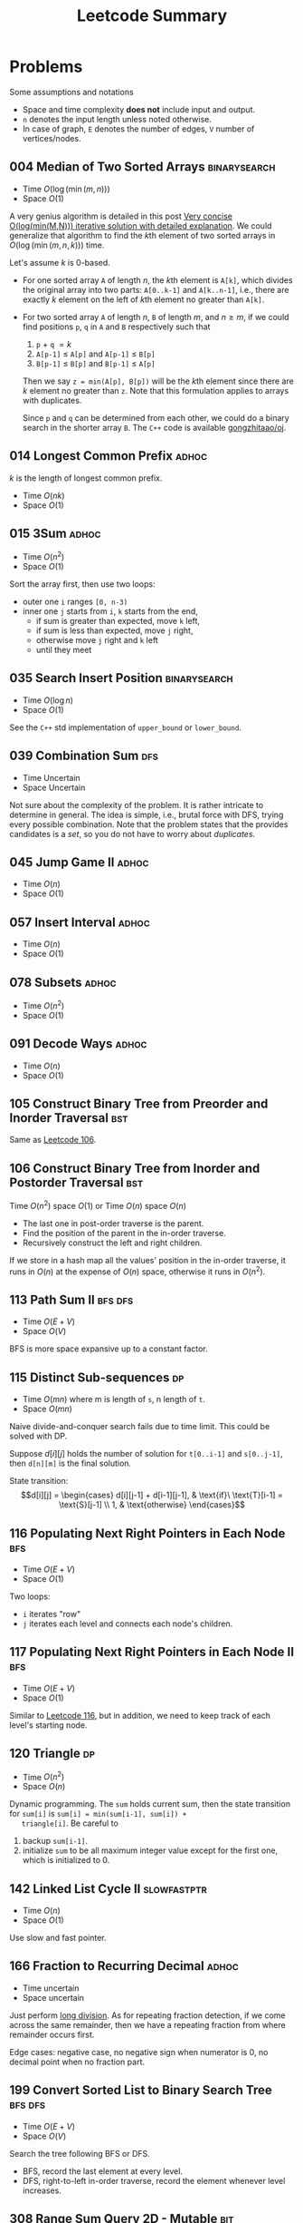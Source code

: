#+TITLE: Leetcode Summary
#+OPTIONS: num:nil
#+STARTUP: content
#+HTML_HEAD: <link rel="stylesheet" type="text/css" href="http://gongzhitaao.org/orgcss/org.css" />

* Problems

  Some assumptions and notations
  - Space and time complexity *does not* include input and output.
  - =n= denotes the input length unless noted otherwise.
  - In case of graph, =E= denotes the number of edges, =V= number of
    vertices/nodes.

** 004 Median of Two Sorted Arrays                             :binarysearch:
   :PROPERTIES:
   :CUSTOM_ID: pro:leetcode-004
   :END:

   - Time \(O(\log(\min(m, n)))\)
   - Space \(O(1)\)

   A very genius algorithm is detailed in this post [[https://discuss.leetcode.com/topic/16797/very-concise-o-log-min-m-n-iterative-solution-with-detailed-explanation][Very concise
   O(log(min(M,N))) iterative solution with detailed explanation]].  We
   could generalize that algorithm to find the \(k\)th element of two
   sorted arrays in \(O(\log(\min(m,n,k)))\) time.

   Let's assume \(k\) is 0-based.

   - For one sorted array =A= of length \(n\), the \(k\)th element is
     =A[k]=, which divides the original array into two parts:
     =A[0..k-1]= and =A[k..n-1]=, i.e., there are exactly \(k\)
     element on the left of \(k\)th element no greater than =A[k]=.
   - For two sorted array =A= of length \(n\), =B= of length \(m\),
     and \(n \geq m\), if we could find positions =p=, =q= in =A= and
     =B= respectively such that
     1. =p= \(+\) =q= \(= k\)
     2. =A[p-1]= \(\leq\) =A[p]= and =A[p-1]= \(\leq\) =B[p]=
     3. =B[p-1]= \(\leq\) =B[p]= and =B[p-1]= \(\leq\) =A[p]=

     Then we say =z = min(A[p], B[p])= will be the \(k\)th element
     since there are \(k\) element no greater than =z=.  Note that
     this formulation applies to arrays with duplicates.

     Since =p= and =q= can be determined from each other, we could do
     a binary search in the shorter array =B=.  The =C++= code is
     available [[https://github.com/gongzhitaao/oj/blob/master/leetcode/004-median-of-two-sorted-arrays.cpp][gongzhitaao/oj]].

** 014 Longest Common Prefix                                          :adhoc:
   :PROPERTIES:
   :CUSTOM_ID: pro:leetcode-014
   :END:

   \(k\) is the length of longest common prefix.
   - Time \(O(nk)\)
   - Space \(O(1)\)

** 015 3Sum                                                           :adhoc:
   :PROPERTIES:
   :CUSTOM_ID: pro:leetcode-015
   :END:

   - Time \(O(n^2)\)
   - Space \(O(1)\)


   Sort the array first, then use two loops:
   - outer one =i= ranges =[0, n-3)=
   - inner one =j= starts from =i=, =k= starts from the end,
     - if sum is greater than expected, move =k= left,
     - if sum is less than expected, move =j= right,
     - otherwise move =j= right and =k= left
     - until they meet

** 035 Search Insert Position                                  :binarysearch:
   :PROPERTIES:
   :CUSTOM_ID: pro:leetcode-035
   :END:

   - Time \(O(\log n)\)
   - Space \(O(1)\)


   See the =C++= std implementation of =upper_bound= or =lower_bound=.

** 039 Combination Sum                                                  :dfs:
   :PROPERTIES:
   :CUSTOM_ID: pro:leetcode-039
   :END:

   - Time Uncertain
   - Space Uncertain


   Not sure about the complexity of the problem.  It is rather
   intricate to determine in general.  The idea is simple, i.e.,
   brutal force with DFS, trying every possible combination.  Note
   that the problem states that the provides candidates is a /set/, so
   you do not have to worry about /duplicates/.
** 045 Jump Game II                                                   :adhoc:
   :PROPERTIES:
   :CUSTOM_ID: pro:leetcode-045
   :END:

   - Time \(O(n)\)
   - Space \(O(1)\)

** 057 Insert Interval                                                :adhoc:
   :PROPERTIES:
   :CUSTOM_ID: pro:leetcode-057
   :END:

   - Time \(O(n)\)
   - Space \(O(1)\)

** 078 Subsets                                                        :adhoc:
   :PROPERTIES:
   :CUSTOM_ID: pro:leetcode-078
   :END:

   - Time \(O(n^2)\)
   - Space \(O(1)\)

** 091 Decode Ways                                                    :adhoc:
   :PROPERTIES:
   :CUSTOM_ID: pro:leetcode-091
   :END:

   - Time \(O(n)\)
   - Space \(O(1)\)

** 105 Construct Binary Tree from Preorder and Inorder Traversal        :bst:
   :PROPERTIES:
   :CUSTOM_ID: pro:leetcode-105
   :END:

   Same as [[#pro:leetcode-106][Leetcode 106]].

** 106 Construct Binary Tree from Inorder and Postorder Traversal       :bst:
   :PROPERTIES:
   :CUSTOM_ID: pro:leetcode-106
   :END:

   Time \(O(n^2)\) space \(O(1)\) or
   Time \(O(n)\) space \(O(n)\)

   - The last one in post-order traverse is the parent.
   - Find the position of the parent in the in-order traverse.
   - Recursively construct the left and right children.


   If we store in a hash map all the values' position in the in-order
   traverse, it runs in \(O(n)\) at the expense of \(O(n)\) space,
   otherwise it runs in \(O(n^2)\).

** 113 Path Sum II                                                  :bfs:dfs:
   :PROPERTIES:
   :CUSTOM_ID: pro:leetcode-113
   :END:

   - Time \(O(E+V)\)
   - Space \(O(V)\)


   BFS is more space expansive up to a constant factor.

** 115 Distinct Sub-sequences                                            :dp:
   :PROPERTIES:
   :CUSTOM_ID: pro:leetcode-115
   :END:

   - Time \(O(mn)\) where m is length of =s=, n length of =t=.
   - Space \(O(mn)\)


   Naive divide-and-conquer search fails due to time limit.  This
   could be solved with DP.

   Suppose \(d[i][j]\) holds the number of solution for =t[0..i-1]=
   and =s[0..j-1]=, then =d[n][m]= is the final solution.

   State transition: \[d[i][j] = \begin{cases} d[i][j-1] +
   d[i-1][j-1], & \text{if}\ \text{T}[i-1] = \text{S}[j-1] \\ 1, &
   \text{otherwise} \end{cases}\]

** 116 Populating Next Right Pointers in Each Node                      :bfs:
   :PROPERTIES:
   :CUSTOM_ID: pro:leetcode-116
   :END:

   - Time \(O(E+V)\)
   - Space \(O(1)\)


   Two loops:
   - =i= iterates "row"
   - =j= iterates each level and connects each node's children.

** 117 Populating Next Right Pointers in Each Node II                   :bfs:
   :PROPERTIES:
   :CUSTOM_ID: pro:leetcode-117
   :END:

   - Time \(O(E+V)\)
   - Space \(O(1)\)


   Similar to [[#pro:leetcode-116][Leetcode 116]], but in addition, we need to keep track of
   each level's starting node.

** 120 Triangle                                                          :dp:
   :PROPERTIES:
   :CUSTOM_ID: pro:leetcode-120
   :END:

   - Time \(O(n^2)\)
   - Space \(O(n)\)


   Dynamic programming.  The =sum= holds current sum, then the state
   transition for =sum[i]= is ~sum[i] = min(sum[i-1], sum[i]) +
   triangle[i]~.  Be careful to
   1. backup =sum[i-1]=.
   2. initialize =sum= to be all maximum integer value except for the
      first one, which is initialized to 0.

** 142 Linked List Cycle II                                   :slowfastptr:
   :PROPERTIES:
   :CUSTOM_ID: pro:leetcode-142
   :END:

   - Time \(O(n)\)
   - Space \(O(1)\)


   Use slow and fast pointer.

** 166 Fraction to Recurring Decimal                                  :adhoc:

   - Time uncertain
   - Space uncertain


   Just perform [[https://en.wikipedia.org/wiki/Long_division][long division]].  As for repeating fraction detection,
   if we come across the same remainder, then we have a repeating
   fraction from where remainder occurs first.

   Edge cases: negative case, no negative sign when numerator is 0, no
   decimal point when no fraction part.
** 199 Convert Sorted List to Binary Search Tree                    :bfs:dfs:
   :PROPERTIES:
   :CUSTOM_ID: pro:leetcode-199
   :END:

   - Time \(O(E+V)\)
   - Space \(O(V)\)


   Search the tree following BFS or DFS.
   - BFS, record the last element at every level.
   - DFS, right-to-left in-order traverse, record the element whenever
     level increases.

** 308 Range Sum Query 2D - Mutable                                     :bit:
   :PROPERTIES:
   :CUSTOM_ID: pro:leetcode-308
   :END:

   - Time \(O(\log n)\) for update and sum
   - Space \(O(n^2)\)


   2D binary index tree (Fenwick tree).

** 309 Best Time to Buy and Sell Stock with Cooldown                     :dp:
   :PROPERTIES:
   :CUSTOM_ID: pro:leetcode-309
   :END:

   - Time \(O(n^2)\)
   - Space \(O(n)\)

   Adpated from [[https://leetcode.com/discuss/72892/very-easy-to-understand-one-pass-solution-with-no-extra-space][@GWTW]] solution.  For day k, there are four states.

   1. Have stock, do nothing
   2. Have stock, sell the stock
   3. Have no stock, do nothing
   4. Have no stock, buy the stock


   Let =a[k]=, =b[k]=, =c[k]=, =d[k]= denote the maximum profit on
   day k ending in each of the four states respectively, =P[k]= the
   stock price on day k.  The final solution is =max(b[n], c[n])=.

   State transition:
   1. =a[k + 1] = max(a[k], d[k])=
   2. =b[k + 1] = max(a[k], d[k]) + P[k + 1] - P[k]=
   3. =c[k + 1] = max(b[k], c[k])=
   4. =d[k + 1] = max(c - P[k + 1])=


   Iterate from day 0 and initial values are all zeros.

** 312 Burst Balloons                                                    :dp:
   :PROPERTIES:
   :CUSTOM_ID: pro:leetcode-312
   :END:

   - Time \(O(n^3)\)
   - Space \(O(n^2)\)


   If we divide the problem by /first explosion/ position, the
   subproblems are *not* independent.  However if we divide the
   problem by /last explosion/ position, then the subproblems are
   independent.  Let =v[i][j]= denote the max coin required in range
   =(i,j)= where =i= and =j= are off-bound.  The state transition
   function is

   \[v[i][j] = \max_k(v[i][j], v[i][k]+v[k][j]+nums[i]\times
   nums[k]\times nums[j])\]

   where, \(i < k < j\).

   Similar to Floyd-Warshall algorithms we need three nested loops to
   update the value matrix =v= and =v[0][n+1]= is the final result.

   And as a side note, based on the state transition function, we
   could see that =v[i][j]= depends on values /below/ and /left/.

** 340 Longest Substring with At Most K Distinct Characters              :dp:
   :PROPERTIES:
   :CUSTOM_ID: pro:leetcode-340
   :END:

   - Time uncertain, it seems between \(O(n)\) and \(O(n^2)\).
   - Space \(O(n)\)


   Iterate through the array =A= with two pointers, =i= and =j=.  And
   =hashmap[j]= contains the count of each character that appears in
   the longest substring ending at =j=.
   1. If =A[j+1]= is in the hash map, increment the corresponding
      count.
   2. If =A[j+1]= is not in the hash map, insert it into the hash map
      with count 1, and if the total size of the hash map is larger
      than =k=, then increment =i= until the size of hash map is no
      larger than =k=.

** 367 Valid Perfect Square                                    :binarysearch:
   :PROPERTIES:
   :CUSTOM_ID: pro:leetcode-367
   :END:

   - Time \(O(\log n)\)
   - Space \(O(1)\)


   The input limits to 32-bit integer, therefore,
   - the running time is actually constant.
   - be careful about overflow.

** 368 Largest Divisible Subset                                          :dp:
   :PROPERTIES:
   :CUSTOM_ID: pro:leetcode-368
   :END:

   First /sort/ the array in ascending order.  Let =v[i]= denote the
   largest divisible subset ending with =nums[i]=, the state
   transition function is

   \[v[i] = \max_{v[i].length} \left\{v[i]\bigcup v[j] \,\middle|\,
   \forall\, nums[i] \equiv 0 \bmod{nums[j]}\right\}\]

** 388 Longest Absolute File Path                                       :dfs:
   :PROPERTIES:
   :CUSTOM_ID: pro:leetcode-388
   :END:

   - Time \(O(n)\)
   - Space \(O(n)\)


   The string is actually the output of DFS traversal of the directory
   tree.  The =\n= delimits the end of an item (directory/file) name,
   while =\t= gives the current level of the item.  Just simulate the
   DFS traversal, store the current path length (not counting the
   directory delimiter =/=) at each node.  When ever we reach a file,
   i.e., a leaf node, update the current max length.

** 421 Maximum XOR of Two Numbers in an Array                           :xor:
   :PROPERTIES:
   :CUSTOM_ID: pro:leetcode-421
   :END:

   - Time \(O(31n) = O(n)\)
   - Space \(O(n)\)


   The XOR has a property: if \(c = a\oplus b\), then \(b = c\oplus
   a\).  This is widely used in swapping two numbers, i.e., \(x = x
   \oplus y, y = x \oplus y, x = x \oplus y\).

   We construct the solution, \(s\), from most significant bit to the
   least, bit by bit.  Let \(a_k = a \gg (31 - k)\) denote the \(k\)
   (0-based) most significant bits for the number \(a\).  Suppose we
   have already determined \(s_k\), now we want to determine the
   \(s_{k+1}\).

   - First \(s_{k+1} = s_{k} \ll 1\), i.e., appending 0 to the
     solution, and change it to 1 if we can using the following steps.
   - For each element \(a\) in the /array/, store \(a_{k+1}\) in a hash
     table.
   - For each element \(a\) in the /hash table/, if \(s_{k+1}\oplus
     1\oplus a\) is also in the hash table, then we could set the
     current bit to 1, i.e., \(s_{k+1} = s_{k+1}\oplus 1\).
